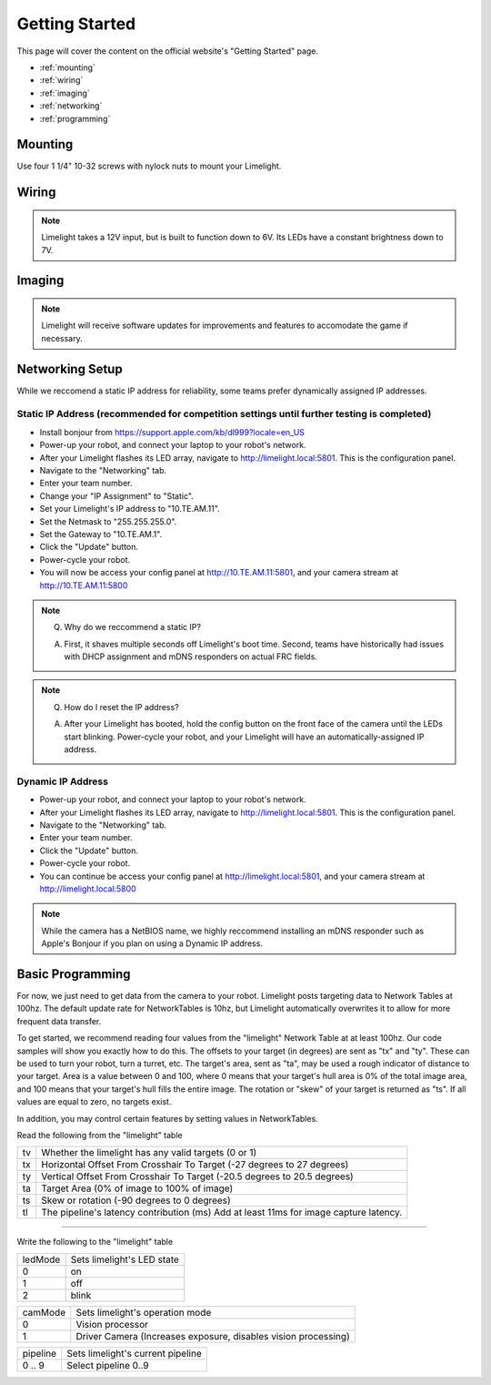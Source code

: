 Getting Started
===============

This page will cover the content on the official website's "Getting Started" page.

* :ref:`mounting`
* :ref:`wiring`
* :ref:`imaging`
* :ref:`networking`
* :ref:`programming`

.. _mounting:

Mounting
~~~~~~~~~~~~~~~~~~~~~~~~~~~~~~~~~~~~~~~~~~~

Use four 1 1/4" 10-32 screws with nylock nuts to mount your Limelight. 

.. _wiring:

Wiring
~~~~~~~~~~~~~~~~~~~~~~~~~~~~~~~~~~~~~~~~~~~

.. note:: Limelight takes a 12V input, but is built to function down to 6V. Its LEDs have a constant brightness down to 7V.


.. tabs::
	
	.. tab:: Standard Wiring

		* Do not run wires to your VRM.
		* Run two wires from your limelight to a slot on your PDP (NOT your VRM).
		* Add any breaker (5A, 10A, 20A, etc.) to the same slot on your PDP.
		* Run an ethernet cable from your Limelight to your robot radio.

	.. tab:: Power-over-Ethernet (PoE) Wiring

		.. note:: PoE allows you to add both power and network connectivity to your Limelight via an Ethernet cable. 
		.. warning:: This is not standard 44V PoE - this is why you must use a passive injector with 12V.
		* (LIMELIGHT 1 ONLY) Ensure that your Limelight's power jumper is set to the "E" position.
		* Connect a passive `Passive PoE Injector <http://www.revrobotics.com/rev-11-1210/>`_ to your PDP (NOT your VRM).
		* Add any breaker (5A, 10A, 20A, etc.) to the same slot on your PDP.
		* Run an ethernet cable from your Limelight to your passive POE injector.

.. _imaging:

Imaging
~~~~~~~~~~~~~~~~~~~~~~~~~~~~~~~~~~~~~~~~~~~

.. note:: Limelight will receive software updates for improvements and features to accomodate the game if necessary.
.. _Downloads: https://limelightvision.io/pages/downloads
.. tabs::
	
	.. tab:: Limelight 2

		* Do not use a Windows 7 machine.
		* Remove power from your limelight.
		* Download the latest flasher tool and image from from the Downloads_ Page.
		* Install the Balena Etcher flash tool.
		* Run a USB-MicroUSB cable from your laptop to your limelight.
		* Run "Balena Etcher".
		* It may take up to 20 seconds for your machine to recognize the camera.
		* Select the latest .zip image in your downloads folder
		* Select an "RPI" device in the "Limelights" menu
		* Click "Flash"
		* Once flashing is complete, remove power from your limelight

	.. tab:: Limelight 1

		* Do not use a Windows 7 machine.
		* Remove power from your limelight.
		* Download the latest flasher tool and image from from the Downloads_ Page.
		* Install the Balena Etcher flash tool.
		* Run a USB-MicroUSB cable from your laptop to your limelight.
		* Apply power to your limelight.
		* Run "Balena Etcher".
		* It may take up to 20 seconds for your machine to recognize the camera.
		* Select the latest .zip image in your downloads folder
		* Select an "RPI" device in the "Limelights" menu
		* Click "Flash"
		* Once flashing is complete, remove power from your limelight

.. _networking:

Networking Setup
~~~~~~~~~~~~~~~~~~~~~~~~~~~~~~~~~~~~~~~~~~~
While we reccomend a static IP address for reliability, some teams prefer dynamically assigned IP addresses.

Static IP Address (recommended for competition settings until further testing is completed)
---------------------------------------------------------------------------------------------
* Install bonjour from https://support.apple.com/kb/dl999?locale=en_US
* Power-up your robot, and connect your laptop to your robot's network.
* After your Limelight flashes its LED array, navigate to http://limelight.local:5801. This is the configuration panel.
* Navigate to the "Networking" tab.
* Enter your team number.
* Change your "IP Assignment" to "Static".
* Set your Limelight's IP address to "10.TE.AM.11".
* Set the Netmask to "255.255.255.0".
* Set the Gateway to "10.TE.AM.1".
* Click the "Update" button.
* Power-cycle your robot.
* You will now be access your config panel at http://10.TE.AM.11:5801, and your camera stream at http://10.TE.AM.11:5800
.. This is a comment. Mutli-line notes, warnings, admonitions in general need indented lines after the first line
.. note:: Q. Why do we reccommend a static IP? 

	A. First, it shaves multiple seconds off Limelight's boot time. Second, teams have historically had issues with DHCP assignment and mDNS responders on actual FRC fields.
.. note:: Q. How do I reset the IP address? 

	A. After your Limelight has booted, hold the config button on the front face of the camera until the LEDs start blinking. Power-cycle your robot, and your Limelight will have an automatically-assigned IP address.

Dynamic IP Address
------------------------------------------
* Power-up your robot, and connect your laptop to your robot's network.
* After your Limelight flashes its LED array, navigate to http://limelight.local:5801. This is the configuration panel.
* Navigate to the "Networking" tab.
* Enter your team number.
* Click the "Update" button.
* Power-cycle your robot.
* You can continue be access your config panel at http://limelight.local:5801, and your camera stream at http://limelight.local:5800

.. note:: While the camera has a NetBIOS name, we highly reccommend installing an mDNS responder such as Apple's Bonjour if you plan on using a Dynamic IP address.


.. _programming:

Basic Programming
~~~~~~~~~~~~~~~~~~~~~~~~~~~~~~~~~~~~~~~
For now, we just need to get data from the camera to your robot. Limelight posts targeting data to Network Tables at 100hz. The default update rate for NetworkTables is 10hz, but Limelight automatically overwrites it to allow for more frequent data transfer.

To get started, we recommend reading four values from the "limelight" Network Table at at least 100hz. Our code samples will show you exactly how to do this. The offsets to your target (in degrees) are sent as "tx" and "ty". These can be used to turn your robot, turn a turret, etc. The target's area, sent as "ta", may be used a rough indicator of distance to your target. Area is a value between 0 and 100, where 0 means that your target's hull area is 0% of the total image area, and 100 means that your target's hull fills the entire image. The rotation or "skew" of your target is returned as "ts". If all values are equal to zero, no targets exist.

In addition, you may control certain features by setting values in NetworkTables. 

Read the following from the "limelight" table

=========== =====================================================================================
tv		Whether the limelight has any valid targets (0 or 1)
----------- -------------------------------------------------------------------------------------
tx	 	Horizontal Offset From Crosshair To Target (-27 degrees to 27 degrees)
----------- -------------------------------------------------------------------------------------
ty 		Vertical Offset From Crosshair To Target (-20.5 degrees to 20.5 degrees)
----------- -------------------------------------------------------------------------------------
ta 		Target Area (0% of image to 100% of image)
----------- -------------------------------------------------------------------------------------
ts 		Skew or rotation (-90 degrees to 0 degrees)
----------- -------------------------------------------------------------------------------------
tl 		The pipeline's latency contribution (ms) Add at least 11ms for image capture latency.
=========== =====================================================================================

-------------------------------------------------

Write the following to the "limelight" table

=========== =====================================================================================
ledMode		Sets limelight's LED state
----------- -------------------------------------------------------------------------------------
0	 	on
----------- -------------------------------------------------------------------------------------
1 		off
----------- -------------------------------------------------------------------------------------
2 		blink
=========== =====================================================================================

=========== =====================================================================================
camMode		Sets limelight's operation mode
----------- -------------------------------------------------------------------------------------
0	 	Vision processor
----------- -------------------------------------------------------------------------------------
1 		Driver Camera (Increases exposure, disables vision processing)
=========== =====================================================================================


=========== =====================================================================================
pipeline	Sets limelight's current pipeline
----------- -------------------------------------------------------------------------------------
0 .. 9		Select pipeline 0..9
=========== =====================================================================================


.. tabs::
	
	.. tab:: Java

		.. code-block:: java

			NetworkTable table = NetworkTableInstance.getDefault().getTable("limelight");
			NetworkTableEntry tx = table.getEntry("tx");
			NetworkTableEntry ty = table.getEntry("ty");
			NetworkTableEntry ta = table.getEntry("ta");
			double x = tx.getDouble(0);
			double y = ty.getDouble(0);
			double area = ta.getDouble(0);

		Don't forget to add these imports:

		.. code-block:: java

			import edu.wpi.first.networktables.NetworkTableEntry;
			import edu.wpi.first.networktables.NetworkTableInstance;

	.. tab:: LabView

		Drag the below image into LabView to automatically generate the starter code for Limelight. We are working with teams to generate more detailed LabView Docs for 2019.
		NOTE: Prepend a "/" to all NT values. Instead of "limelight/tx", use "/limelight/tx". 

		.. image:: img/Labview_10.png

	.. tab:: C++

		.. code-block:: c++

			std::shared_ptr<NetworkTable> table = 	NetworkTable::GetTable("limelight");
			float targetOffsetAngle_Horizontal = table->GetNumber("tx");
			float targetOffsetAngle_Vertical = table->GetNumber("ty");
			float targetArea = table->GetNumber("ta");
			float targetSkew = table->GetNumber("ts"); 

	.. tab:: Python

		.. code-block:: python

		    from networktables import NetworkTables
		    
		    table = NetworkTables.getTable("limelight")
		    tx = table.getNumber('tx',None)
		    ty = table.getNumber('ty',None)
		    ta = table.getNumber('ta',None)
		    ts = table.getNumber('ts',None) 
